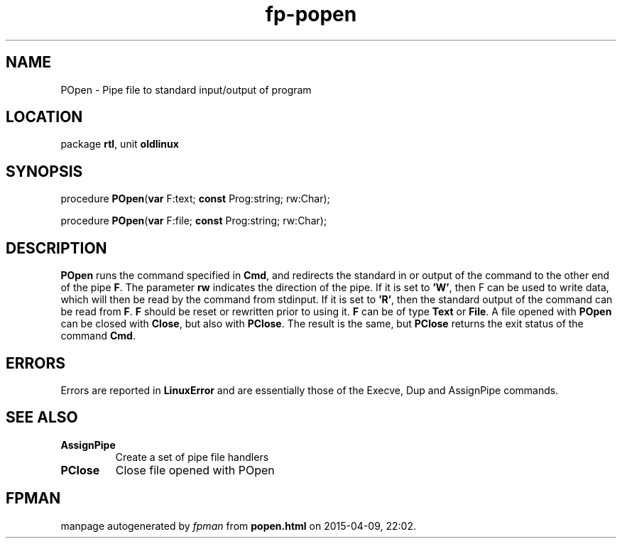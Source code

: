 .\" file autogenerated by fpman
.TH "fp-popen" 3 "2014-03-14" "fpman" "Free Pascal Programmer's Manual"
.SH NAME
POpen - Pipe file to standard input/output of program
.SH LOCATION
package \fBrtl\fR, unit \fBoldlinux\fR
.SH SYNOPSIS
procedure \fBPOpen\fR(\fBvar\fR F:text; \fBconst\fR Prog:string; rw:Char);

procedure \fBPOpen\fR(\fBvar\fR F:file; \fBconst\fR Prog:string; rw:Char);
.SH DESCRIPTION
\fBPOpen\fR runs the command specified in \fBCmd\fR, and redirects the standard in or output of the command to the other end of the pipe \fBF\fR. The parameter \fBrw\fR indicates the direction of the pipe. If it is set to \fB'W'\fR, then F can be used to write data, which will then be read by the command from stdinput. If it is set to \fB'R'\fR, then the standard output of the command can be read from \fBF\fR. \fBF\fR should be reset or rewritten prior to using it. \fBF\fR can be of type \fBText\fR or \fBFile\fR. A file opened with \fBPOpen\fR can be closed with \fBClose\fR, but also with \fBPClose\fR. The result is the same, but \fBPClose\fR returns the exit status of the command \fBCmd\fR.


.SH ERRORS
Errors are reported in \fBLinuxError\fR and are essentially those of the Execve, Dup and AssignPipe commands.


.SH SEE ALSO
.TP
.B AssignPipe
Create a set of pipe file handlers
.TP
.B PClose
Close file opened with POpen

.SH FPMAN
manpage autogenerated by \fIfpman\fR from \fBpopen.html\fR on 2015-04-09, 22:02.

